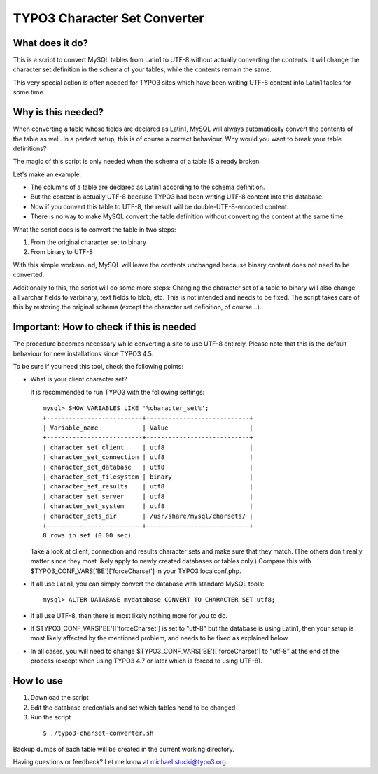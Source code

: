TYPO3 Character Set Converter
=============================

What does it do?
----------------

This is a script to convert MySQL tables from Latin1 to UTF-8 without actually converting the contents.
It will change the character set definition in the schema of your tables, while the contents remain the same.

This very special action is often needed for TYPO3 sites which have been writing UTF-8 content into Latin1 tables for some time.

Why is this needed?
-------------------

When converting a table whose fields are declared as Latin1, MySQL will always automatically convert the contents of the table as well.
In a perfect setup, this is of course a correct behaviour. Why would you want to break your table definitions?

The magic of this script is only needed when the schema of a table IS already broken.

Let's make an example:

* The columns of a table are declared as Latin1 according to the schema definition.
* But the content is actually UTF-8 because TYPO3 had been writing UTF-8 content into this database.
* Now if you convert this table to UTF-8, the result will be double-UTF-8-encoded content.
* There is no way to make MySQL convert the table definition without converting the content at the same time.

What the script does is to convert the table in two steps:

1. From the original character set to binary
2. From binary to UTF-8

With this simple workaround, MySQL will leave the contents unchanged because binary content does not need to be converted.

Additionally to this, the script will do some more steps: Changing the character set of a table to binary will also change all varchar fields to varbinary, text fields to blob, etc. This is not intended and needs to be fixed.
The script takes care of this by restoring the original schema (except the character set definition, of course...).

Important: How to check if this is needed
-----------------------------------------
The procedure becomes necessary while converting a site to use UTF-8 entirely. Please note that this is the default behaviour for new installations since TYPO3 4.5.

To be sure if you need this tool, check the following points:

* What is your client character set?

  It is recommended to run TYPO3 with the following settings:

  ::

    mysql> SHOW VARIABLES LIKE '%character_set%';
    +--------------------------+----------------------------+
    | Variable_name            | Value                      |
    +--------------------------+----------------------------+
    | character_set_client     | utf8                       |
    | character_set_connection | utf8                       |
    | character_set_database   | utf8                       |
    | character_set_filesystem | binary                     |
    | character_set_results    | utf8                       |
    | character_set_server     | utf8                       |
    | character_set_system     | utf8                       |
    | character_sets_dir       | /usr/share/mysql/charsets/ |
    +--------------------------+----------------------------+
    8 rows in set (0.00 sec)

  Take a look at client, connection and results character sets and make sure that they match. (The others don't really matter since they most likely apply to newly created databases or tables only.)
  Compare this with $TYPO3_CONF_VARS['BE']['forceCharset'] in your TYPO3 localconf.php.
* If all use Latin1, you can simply convert the database with standard MySQL tools:

  ::

    mysql> ALTER DATABASE mydatabase CONVERT TO CHARACTER SET utf8;

* If all use UTF-8, then there is most likely nothing more for you to do.
* If $TYPO3_CONF_VARS['BE']['forceCharset'] is set to "utf-8" but the database is using Latin1, then your setup is most likely affected by the mentioned problem, and needs to be fixed as explained below.
* In all cases, you will need to change $TYPO3_CONF_VARS['BE']['forceCharset'] to "utf-8" at the end of the process (except when using TYPO3 4.7 or later which is forced to using UTF-8).

How to use
----------

1. Download the script
2. Edit the database credentials and set which tables need to be changed
3. Run the script

  ::

    $ ./typo3-charset-converter.sh

Backup dumps of each table will be created in the current working directory.

Having questions or feedback? Let me know at michael.stucki@typo3.org.
